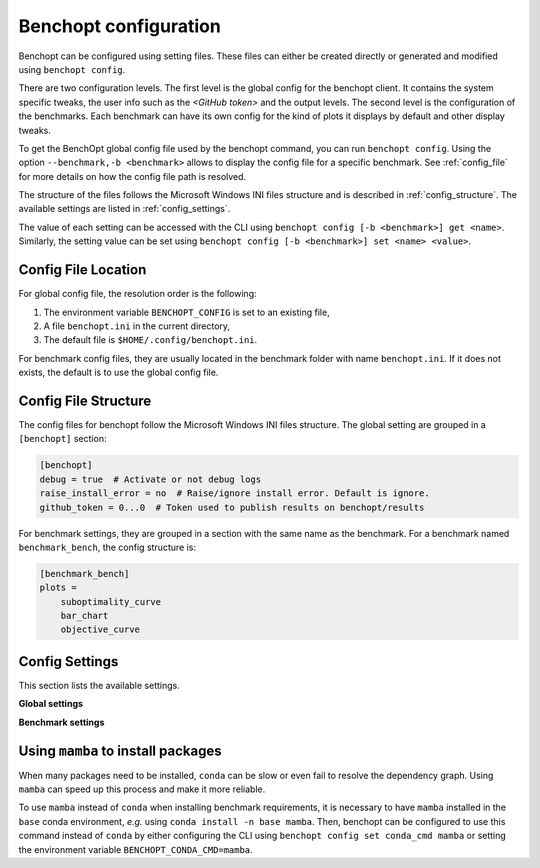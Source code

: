 .. _config_benchopt:

Benchopt configuration
======================

Benchopt can be configured using setting files. These files can either be created directly or generated and modified using ``benchopt config``.

There are two configuration levels. The first level is the global config for the benchopt client. It contains the system specific tweaks, the user info such as the *<GitHub token>* and the output levels. The second level is the configuration of the benchmarks. Each benchmark can have its own config for the kind of plots it displays by default and other display tweaks.

To get the BenchOpt global config file used by the benchopt command, you can run ``benchopt config``. Using the option ``--benchmark,-b <benchmark>`` allows to display the config file for a specific benchmark. See :ref:`config_file` for more details on how the config file path is resolved.

The structure of the files follows the Microsoft Windows INI files structure and is described in :ref:`config_structure`. The available settings are listed in :ref:`config_settings`.

The value of each setting can be accessed with the CLI using ``benchopt config [-b <benchmark>] get <name>``. Similarly, the setting value can be set using ``benchopt config [-b <benchmark>] set <name> <value>``.

.. _config_file:

Config File Location
--------------------

For global config file, the resolution order is the following:

1. The environment variable ``BENCHOPT_CONFIG`` is set to an existing file,
2. A file ``benchopt.ini`` in the current directory,
3. The default file is ``$HOME/.config/benchopt.ini``.

For benchmark config files, they are usually located in the benchmark folder with name ``benchopt.ini``. If it does not exists, the default is to use the global config file.

.. _config_structure:

Config File Structure
---------------------

The config files for benchopt follow the Microsoft Windows INI files structure. The global setting are grouped in a ``[benchopt]`` section:

.. code-block:: ini

    [benchopt]
    debug = true  # Activate or not debug logs
    raise_install_error = no  # Raise/ignore install error. Default is ignore.
    github_token = 0...0  # Token used to publish results on benchopt/results

For benchmark settings, they are grouped in a section with the same name as the benchmark. For a benchmark named ``benchmark_bench``, the config structure is:

.. code-block:: ini

    [benchmark_bench]
    plots =
        suboptimality_curve
        bar_chart
        objective_curve


.. _config_settings:

Config Settings
---------------

This section lists the available settings.


**Global settings**

.. autodata:: benchopt.config.DEFAULT_GLOBAL_CONFIG



**Benchmark settings**

.. autodata:: benchopt.config.DEFAULT_BENCHMARK_CONFIG


.. _config_mamba:

Using ``mamba`` to install packages
-----------------------------------

When many packages need to be installed, ``conda`` can be slow or even fail to resolve the dependency graph. Using ``mamba`` can speed up this process and make it more reliable.

To use ``mamba`` instead of ``conda`` when installing benchmark requirements, it is necessary to have ``mamba`` installed in the ``base`` conda environment, *e.g.* using ``conda install -n base mamba``.
Then, benchopt can be configured to use this command instead of ``conda`` by either configuring the CLI using ``benchopt config set conda_cmd mamba`` or setting the environment variable ``BENCHOPT_CONDA_CMD=mamba``.
